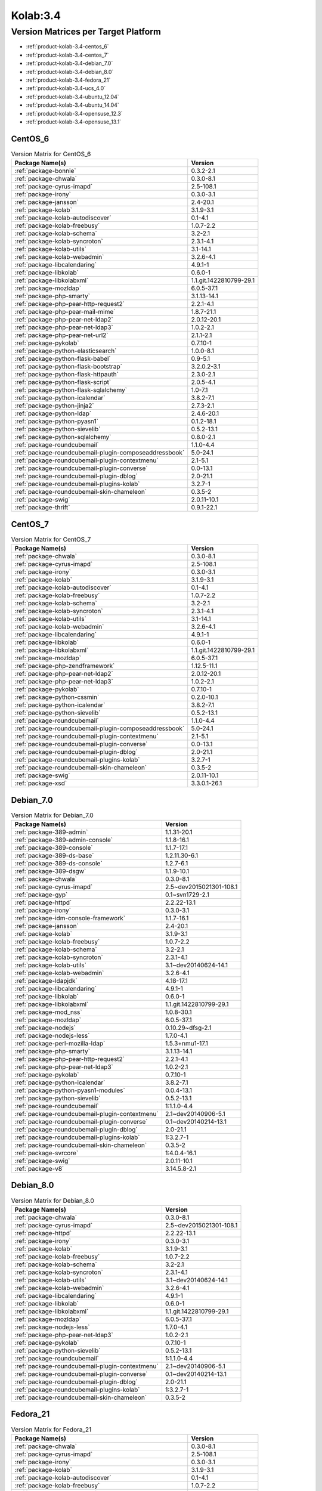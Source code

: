 .. _product-kolab-3.4:

Kolab:3.4
=========

Version Matrices per Target Platform
------------------------------------

*   :ref:`product-kolab-3.4-centos_6`
*   :ref:`product-kolab-3.4-centos_7`
*   :ref:`product-kolab-3.4-debian_7.0`
*   :ref:`product-kolab-3.4-debian_8.0`
*   :ref:`product-kolab-3.4-fedora_21`
*   :ref:`product-kolab-3.4-ucs_4.0`
*   :ref:`product-kolab-3.4-ubuntu_12.04`
*   :ref:`product-kolab-3.4-ubuntu_14.04`
*   :ref:`product-kolab-3.4-opensuse_12.3`
*   :ref:`product-kolab-3.4-opensuse_13.1`

.. _product-kolab-3.4-centos_6:

CentOS_6
^^^^^^^^

.. table:: Version Matrix for CentOS_6 

    +----------------------------------------------------------------------------------------------------+--------------------------------------+
    | Package Name(s)                                                                                    | Version                              |
    +====================================================================================================+======================================+
    | :ref:`package-bonnie`                                                                              | 0.3.2-2.1                            |
    +----------------------------------------------------------------------------------------------------+--------------------------------------+
    | :ref:`package-chwala`                                                                              | 0.3.0-8.1                            |
    +----------------------------------------------------------------------------------------------------+--------------------------------------+
    | :ref:`package-cyrus-imapd`                                                                         | 2.5-108.1                            |
    +----------------------------------------------------------------------------------------------------+--------------------------------------+
    | :ref:`package-irony`                                                                               | 0.3.0-3.1                            |
    +----------------------------------------------------------------------------------------------------+--------------------------------------+
    | :ref:`package-jansson`                                                                             | 2.4-20.1                             |
    +----------------------------------------------------------------------------------------------------+--------------------------------------+
    | :ref:`package-kolab`                                                                               | 3.1.9-3.1                            |
    +----------------------------------------------------------------------------------------------------+--------------------------------------+
    | :ref:`package-kolab-autodiscover`                                                                  | 0.1-4.1                              |
    +----------------------------------------------------------------------------------------------------+--------------------------------------+
    | :ref:`package-kolab-freebusy`                                                                      | 1.0.7-2.2                            |
    +----------------------------------------------------------------------------------------------------+--------------------------------------+
    | :ref:`package-kolab-schema`                                                                        | 3.2-2.1                              |
    +----------------------------------------------------------------------------------------------------+--------------------------------------+
    | :ref:`package-kolab-syncroton`                                                                     | 2.3.1-4.1                            |
    +----------------------------------------------------------------------------------------------------+--------------------------------------+
    | :ref:`package-kolab-utils`                                                                         | 3.1-14.1                             |
    +----------------------------------------------------------------------------------------------------+--------------------------------------+
    | :ref:`package-kolab-webadmin`                                                                      | 3.2.6-4.1                            |
    +----------------------------------------------------------------------------------------------------+--------------------------------------+
    | :ref:`package-libcalendaring`                                                                      | 4.9.1-1                              |
    +----------------------------------------------------------------------------------------------------+--------------------------------------+
    | :ref:`package-libkolab`                                                                            | 0.6.0-1                              |
    +----------------------------------------------------------------------------------------------------+--------------------------------------+
    | :ref:`package-libkolabxml`                                                                         | 1.1.git.1422810799-29.1              |
    +----------------------------------------------------------------------------------------------------+--------------------------------------+
    | :ref:`package-mozldap`                                                                             | 6.0.5-37.1                           |
    +----------------------------------------------------------------------------------------------------+--------------------------------------+
    | :ref:`package-php-smarty`                                                                          | 3.1.13-14.1                          |
    +----------------------------------------------------------------------------------------------------+--------------------------------------+
    | :ref:`package-php-pear-http-request2`                                                              | 2.2.1-4.1                            |
    +----------------------------------------------------------------------------------------------------+--------------------------------------+
    | :ref:`package-php-pear-mail-mime`                                                                  | 1.8.7-21.1                           |
    +----------------------------------------------------------------------------------------------------+--------------------------------------+
    | :ref:`package-php-pear-net-ldap2`                                                                  | 2.0.12-20.1                          |
    +----------------------------------------------------------------------------------------------------+--------------------------------------+
    | :ref:`package-php-pear-net-ldap3`                                                                  | 1.0.2-2.1                            |
    +----------------------------------------------------------------------------------------------------+--------------------------------------+
    | :ref:`package-php-pear-net-url2`                                                                   | 2.1.1-2.1                            |
    +----------------------------------------------------------------------------------------------------+--------------------------------------+
    | :ref:`package-pykolab`                                                                             | 0.7.10-1                             |
    +----------------------------------------------------------------------------------------------------+--------------------------------------+
    | :ref:`package-python-elasticsearch`                                                                | 1.0.0-8.1                            |
    +----------------------------------------------------------------------------------------------------+--------------------------------------+
    | :ref:`package-python-flask-babel`                                                                  | 0.9-5.1                              |
    +----------------------------------------------------------------------------------------------------+--------------------------------------+
    | :ref:`package-python-flask-bootstrap`                                                              | 3.2.0.2-3.1                          |
    +----------------------------------------------------------------------------------------------------+--------------------------------------+
    | :ref:`package-python-flask-httpauth`                                                               | 2.3.0-2.1                            |
    +----------------------------------------------------------------------------------------------------+--------------------------------------+
    | :ref:`package-python-flask-script`                                                                 | 2.0.5-4.1                            |
    +----------------------------------------------------------------------------------------------------+--------------------------------------+
    | :ref:`package-python-flask-sqlalchemy`                                                             | 1.0-7.1                              |
    +----------------------------------------------------------------------------------------------------+--------------------------------------+
    | :ref:`package-python-icalendar`                                                                    | 3.8.2-7.1                            |
    +----------------------------------------------------------------------------------------------------+--------------------------------------+
    | :ref:`package-python-jinja2`                                                                       | 2.7.3-2.1                            |
    +----------------------------------------------------------------------------------------------------+--------------------------------------+
    | :ref:`package-python-ldap`                                                                         | 2.4.6-20.1                           |
    +----------------------------------------------------------------------------------------------------+--------------------------------------+
    | :ref:`package-python-pyasn1`                                                                       | 0.1.2-18.1                           |
    +----------------------------------------------------------------------------------------------------+--------------------------------------+
    | :ref:`package-python-sievelib`                                                                     | 0.5.2-13.1                           |
    +----------------------------------------------------------------------------------------------------+--------------------------------------+
    | :ref:`package-python-sqlalchemy`                                                                   | 0.8.0-2.1                            |
    +----------------------------------------------------------------------------------------------------+--------------------------------------+
    | :ref:`package-roundcubemail`                                                                       | 1.1.0-4.4                            |
    +----------------------------------------------------------------------------------------------------+--------------------------------------+
    | :ref:`package-roundcubemail-plugin-composeaddressbook`                                             | 5.0-24.1                             |
    +----------------------------------------------------------------------------------------------------+--------------------------------------+
    | :ref:`package-roundcubemail-plugin-contextmenu`                                                    | 2.1-5.1                              |
    +----------------------------------------------------------------------------------------------------+--------------------------------------+
    | :ref:`package-roundcubemail-plugin-converse`                                                       | 0.0-13.1                             |
    +----------------------------------------------------------------------------------------------------+--------------------------------------+
    | :ref:`package-roundcubemail-plugin-dblog`                                                          | 2.0-21.1                             |
    +----------------------------------------------------------------------------------------------------+--------------------------------------+
    | :ref:`package-roundcubemail-plugins-kolab`                                                         | 3.2.7-1                              |
    +----------------------------------------------------------------------------------------------------+--------------------------------------+
    | :ref:`package-roundcubemail-skin-chameleon`                                                        | 0.3.5-2                              |
    +----------------------------------------------------------------------------------------------------+--------------------------------------+
    | :ref:`package-swig`                                                                                | 2.0.11-10.1                          |
    +----------------------------------------------------------------------------------------------------+--------------------------------------+
    | :ref:`package-thrift`                                                                              | 0.9.1-22.1                           |
    +----------------------------------------------------------------------------------------------------+--------------------------------------+

.. _product-kolab-3.4-centos_7:

CentOS_7
^^^^^^^^

.. table:: Version Matrix for CentOS_7 

    +----------------------------------------------------------------------------------------------------+--------------------------------------+
    | Package Name(s)                                                                                    | Version                              |
    +====================================================================================================+======================================+
    | :ref:`package-chwala`                                                                              | 0.3.0-8.1                            |
    +----------------------------------------------------------------------------------------------------+--------------------------------------+
    | :ref:`package-cyrus-imapd`                                                                         | 2.5-108.1                            |
    +----------------------------------------------------------------------------------------------------+--------------------------------------+
    | :ref:`package-irony`                                                                               | 0.3.0-3.1                            |
    +----------------------------------------------------------------------------------------------------+--------------------------------------+
    | :ref:`package-kolab`                                                                               | 3.1.9-3.1                            |
    +----------------------------------------------------------------------------------------------------+--------------------------------------+
    | :ref:`package-kolab-autodiscover`                                                                  | 0.1-4.1                              |
    +----------------------------------------------------------------------------------------------------+--------------------------------------+
    | :ref:`package-kolab-freebusy`                                                                      | 1.0.7-2.2                            |
    +----------------------------------------------------------------------------------------------------+--------------------------------------+
    | :ref:`package-kolab-schema`                                                                        | 3.2-2.1                              |
    +----------------------------------------------------------------------------------------------------+--------------------------------------+
    | :ref:`package-kolab-syncroton`                                                                     | 2.3.1-4.1                            |
    +----------------------------------------------------------------------------------------------------+--------------------------------------+
    | :ref:`package-kolab-utils`                                                                         | 3.1-14.1                             |
    +----------------------------------------------------------------------------------------------------+--------------------------------------+
    | :ref:`package-kolab-webadmin`                                                                      | 3.2.6-4.1                            |
    +----------------------------------------------------------------------------------------------------+--------------------------------------+
    | :ref:`package-libcalendaring`                                                                      | 4.9.1-1                              |
    +----------------------------------------------------------------------------------------------------+--------------------------------------+
    | :ref:`package-libkolab`                                                                            | 0.6.0-1                              |
    +----------------------------------------------------------------------------------------------------+--------------------------------------+
    | :ref:`package-libkolabxml`                                                                         | 1.1.git.1422810799-29.1              |
    +----------------------------------------------------------------------------------------------------+--------------------------------------+
    | :ref:`package-mozldap`                                                                             | 6.0.5-37.1                           |
    +----------------------------------------------------------------------------------------------------+--------------------------------------+
    | :ref:`package-php-zendframework`                                                                   | 1.12.5-11.1                          |
    +----------------------------------------------------------------------------------------------------+--------------------------------------+
    | :ref:`package-php-pear-net-ldap2`                                                                  | 2.0.12-20.1                          |
    +----------------------------------------------------------------------------------------------------+--------------------------------------+
    | :ref:`package-php-pear-net-ldap3`                                                                  | 1.0.2-2.1                            |
    +----------------------------------------------------------------------------------------------------+--------------------------------------+
    | :ref:`package-pykolab`                                                                             | 0.7.10-1                             |
    +----------------------------------------------------------------------------------------------------+--------------------------------------+
    | :ref:`package-python-cssmin`                                                                       | 0.2.0-10.1                           |
    +----------------------------------------------------------------------------------------------------+--------------------------------------+
    | :ref:`package-python-icalendar`                                                                    | 3.8.2-7.1                            |
    +----------------------------------------------------------------------------------------------------+--------------------------------------+
    | :ref:`package-python-sievelib`                                                                     | 0.5.2-13.1                           |
    +----------------------------------------------------------------------------------------------------+--------------------------------------+
    | :ref:`package-roundcubemail`                                                                       | 1.1.0-4.4                            |
    +----------------------------------------------------------------------------------------------------+--------------------------------------+
    | :ref:`package-roundcubemail-plugin-composeaddressbook`                                             | 5.0-24.1                             |
    +----------------------------------------------------------------------------------------------------+--------------------------------------+
    | :ref:`package-roundcubemail-plugin-contextmenu`                                                    | 2.1-5.1                              |
    +----------------------------------------------------------------------------------------------------+--------------------------------------+
    | :ref:`package-roundcubemail-plugin-converse`                                                       | 0.0-13.1                             |
    +----------------------------------------------------------------------------------------------------+--------------------------------------+
    | :ref:`package-roundcubemail-plugin-dblog`                                                          | 2.0-21.1                             |
    +----------------------------------------------------------------------------------------------------+--------------------------------------+
    | :ref:`package-roundcubemail-plugins-kolab`                                                         | 3.2.7-1                              |
    +----------------------------------------------------------------------------------------------------+--------------------------------------+
    | :ref:`package-roundcubemail-skin-chameleon`                                                        | 0.3.5-2                              |
    +----------------------------------------------------------------------------------------------------+--------------------------------------+
    | :ref:`package-swig`                                                                                | 2.0.11-10.1                          |
    +----------------------------------------------------------------------------------------------------+--------------------------------------+
    | :ref:`package-xsd`                                                                                 | 3.3.0.1-26.1                         |
    +----------------------------------------------------------------------------------------------------+--------------------------------------+

.. _product-kolab-3.4-debian_7.0:

Debian_7.0
^^^^^^^^^^

.. table:: Version Matrix for Debian_7.0 

    +----------------------------------------------------------------------------------------------------+--------------------------------------+
    | Package Name(s)                                                                                    | Version                              |
    +====================================================================================================+======================================+
    | :ref:`package-389-admin`                                                                           | 1.1.31-20.1                          |
    +----------------------------------------------------------------------------------------------------+--------------------------------------+
    | :ref:`package-389-admin-console`                                                                   | 1.1.8-16.1                           |
    +----------------------------------------------------------------------------------------------------+--------------------------------------+
    | :ref:`package-389-console`                                                                         | 1.1.7-17.1                           |
    +----------------------------------------------------------------------------------------------------+--------------------------------------+
    | :ref:`package-389-ds-base`                                                                         | 1.2.11.30-6.1                        |
    +----------------------------------------------------------------------------------------------------+--------------------------------------+
    | :ref:`package-389-ds-console`                                                                      | 1.2.7-6.1                            |
    +----------------------------------------------------------------------------------------------------+--------------------------------------+
    | :ref:`package-389-dsgw`                                                                            | 1.1.9-10.1                           |
    +----------------------------------------------------------------------------------------------------+--------------------------------------+
    | :ref:`package-chwala`                                                                              | 0.3.0-8.1                            |
    +----------------------------------------------------------------------------------------------------+--------------------------------------+
    | :ref:`package-cyrus-imapd`                                                                         | 2.5~dev2015021301-108.1              |
    +----------------------------------------------------------------------------------------------------+--------------------------------------+
    | :ref:`package-gyp`                                                                                 | 0.1~svn1729-2.1                      |
    +----------------------------------------------------------------------------------------------------+--------------------------------------+
    | :ref:`package-httpd`                                                                               | 2.2.22-13.1                          |
    +----------------------------------------------------------------------------------------------------+--------------------------------------+
    | :ref:`package-irony`                                                                               | 0.3.0-3.1                            |
    +----------------------------------------------------------------------------------------------------+--------------------------------------+
    | :ref:`package-idm-console-framework`                                                               | 1.1.7-16.1                           |
    +----------------------------------------------------------------------------------------------------+--------------------------------------+
    | :ref:`package-jansson`                                                                             | 2.4-20.1                             |
    +----------------------------------------------------------------------------------------------------+--------------------------------------+
    | :ref:`package-kolab`                                                                               | 3.1.9-3.1                            |
    +----------------------------------------------------------------------------------------------------+--------------------------------------+
    | :ref:`package-kolab-freebusy`                                                                      | 1.0.7-2.2                            |
    +----------------------------------------------------------------------------------------------------+--------------------------------------+
    | :ref:`package-kolab-schema`                                                                        | 3.2-2.1                              |
    +----------------------------------------------------------------------------------------------------+--------------------------------------+
    | :ref:`package-kolab-syncroton`                                                                     | 2.3.1-4.1                            |
    +----------------------------------------------------------------------------------------------------+--------------------------------------+
    | :ref:`package-kolab-utils`                                                                         | 3.1~dev20140624-14.1                 |
    +----------------------------------------------------------------------------------------------------+--------------------------------------+
    | :ref:`package-kolab-webadmin`                                                                      | 3.2.6-4.1                            |
    +----------------------------------------------------------------------------------------------------+--------------------------------------+
    | :ref:`package-ldapjdk`                                                                             | 4.18-17.1                            |
    +----------------------------------------------------------------------------------------------------+--------------------------------------+
    | :ref:`package-libcalendaring`                                                                      | 4.9.1-1                              |
    +----------------------------------------------------------------------------------------------------+--------------------------------------+
    | :ref:`package-libkolab`                                                                            | 0.6.0-1                              |
    +----------------------------------------------------------------------------------------------------+--------------------------------------+
    | :ref:`package-libkolabxml`                                                                         | 1.1.git.1422810799-29.1              |
    +----------------------------------------------------------------------------------------------------+--------------------------------------+
    | :ref:`package-mod_nss`                                                                             | 1.0.8-30.1                           |
    +----------------------------------------------------------------------------------------------------+--------------------------------------+
    | :ref:`package-mozldap`                                                                             | 6.0.5-37.1                           |
    +----------------------------------------------------------------------------------------------------+--------------------------------------+
    | :ref:`package-nodejs`                                                                              | 0.10.29~dfsg-2.1                     |
    +----------------------------------------------------------------------------------------------------+--------------------------------------+
    | :ref:`package-nodejs-less`                                                                         | 1.7.0-4.1                            |
    +----------------------------------------------------------------------------------------------------+--------------------------------------+
    | :ref:`package-perl-mozilla-ldap`                                                                   | 1.5.3+nmu1-17.1                      |
    +----------------------------------------------------------------------------------------------------+--------------------------------------+
    | :ref:`package-php-smarty`                                                                          | 3.1.13-14.1                          |
    +----------------------------------------------------------------------------------------------------+--------------------------------------+
    | :ref:`package-php-pear-http-request2`                                                              | 2.2.1-4.1                            |
    +----------------------------------------------------------------------------------------------------+--------------------------------------+
    | :ref:`package-php-pear-net-ldap3`                                                                  | 1.0.2-2.1                            |
    +----------------------------------------------------------------------------------------------------+--------------------------------------+
    | :ref:`package-pykolab`                                                                             | 0.7.10-1                             |
    +----------------------------------------------------------------------------------------------------+--------------------------------------+
    | :ref:`package-python-icalendar`                                                                    | 3.8.2-7.1                            |
    +----------------------------------------------------------------------------------------------------+--------------------------------------+
    | :ref:`package-python-pyasn1-modules`                                                               | 0.0.4-13.1                           |
    +----------------------------------------------------------------------------------------------------+--------------------------------------+
    | :ref:`package-python-sievelib`                                                                     | 0.5.2-13.1                           |
    +----------------------------------------------------------------------------------------------------+--------------------------------------+
    | :ref:`package-roundcubemail`                                                                       | 1:1.1.0-4.4                          |
    +----------------------------------------------------------------------------------------------------+--------------------------------------+
    | :ref:`package-roundcubemail-plugin-contextmenu`                                                    | 2.1~dev20140906-5.1                  |
    +----------------------------------------------------------------------------------------------------+--------------------------------------+
    | :ref:`package-roundcubemail-plugin-converse`                                                       | 0.1~dev20140214-13.1                 |
    +----------------------------------------------------------------------------------------------------+--------------------------------------+
    | :ref:`package-roundcubemail-plugin-dblog`                                                          | 2.0-21.1                             |
    +----------------------------------------------------------------------------------------------------+--------------------------------------+
    | :ref:`package-roundcubemail-plugins-kolab`                                                         | 1:3.2.7-1                            |
    +----------------------------------------------------------------------------------------------------+--------------------------------------+
    | :ref:`package-roundcubemail-skin-chameleon`                                                        | 0.3.5-2                              |
    +----------------------------------------------------------------------------------------------------+--------------------------------------+
    | :ref:`package-svrcore`                                                                             | 1:4.0.4-16.1                         |
    +----------------------------------------------------------------------------------------------------+--------------------------------------+
    | :ref:`package-swig`                                                                                | 2.0.11-10.1                          |
    +----------------------------------------------------------------------------------------------------+--------------------------------------+
    | :ref:`package-v8`                                                                                  | 3.14.5.8-2.1                         |
    +----------------------------------------------------------------------------------------------------+--------------------------------------+

.. _product-kolab-3.4-debian_8.0:

Debian_8.0
^^^^^^^^^^

.. table:: Version Matrix for Debian_8.0 

    +----------------------------------------------------------------------------------------------------+--------------------------------------+
    | Package Name(s)                                                                                    | Version                              |
    +====================================================================================================+======================================+
    | :ref:`package-chwala`                                                                              | 0.3.0-8.1                            |
    +----------------------------------------------------------------------------------------------------+--------------------------------------+
    | :ref:`package-cyrus-imapd`                                                                         | 2.5~dev2015021301-108.1              |
    +----------------------------------------------------------------------------------------------------+--------------------------------------+
    | :ref:`package-httpd`                                                                               | 2.2.22-13.1                          |
    +----------------------------------------------------------------------------------------------------+--------------------------------------+
    | :ref:`package-irony`                                                                               | 0.3.0-3.1                            |
    +----------------------------------------------------------------------------------------------------+--------------------------------------+
    | :ref:`package-kolab`                                                                               | 3.1.9-3.1                            |
    +----------------------------------------------------------------------------------------------------+--------------------------------------+
    | :ref:`package-kolab-freebusy`                                                                      | 1.0.7-2.2                            |
    +----------------------------------------------------------------------------------------------------+--------------------------------------+
    | :ref:`package-kolab-schema`                                                                        | 3.2-2.1                              |
    +----------------------------------------------------------------------------------------------------+--------------------------------------+
    | :ref:`package-kolab-syncroton`                                                                     | 2.3.1-4.1                            |
    +----------------------------------------------------------------------------------------------------+--------------------------------------+
    | :ref:`package-kolab-utils`                                                                         | 3.1~dev20140624-14.1                 |
    +----------------------------------------------------------------------------------------------------+--------------------------------------+
    | :ref:`package-kolab-webadmin`                                                                      | 3.2.6-4.1                            |
    +----------------------------------------------------------------------------------------------------+--------------------------------------+
    | :ref:`package-libcalendaring`                                                                      | 4.9.1-1                              |
    +----------------------------------------------------------------------------------------------------+--------------------------------------+
    | :ref:`package-libkolab`                                                                            | 0.6.0-1                              |
    +----------------------------------------------------------------------------------------------------+--------------------------------------+
    | :ref:`package-libkolabxml`                                                                         | 1.1.git.1422810799-29.1              |
    +----------------------------------------------------------------------------------------------------+--------------------------------------+
    | :ref:`package-mozldap`                                                                             | 6.0.5-37.1                           |
    +----------------------------------------------------------------------------------------------------+--------------------------------------+
    | :ref:`package-nodejs-less`                                                                         | 1.7.0-4.1                            |
    +----------------------------------------------------------------------------------------------------+--------------------------------------+
    | :ref:`package-php-pear-net-ldap3`                                                                  | 1.0.2-2.1                            |
    +----------------------------------------------------------------------------------------------------+--------------------------------------+
    | :ref:`package-pykolab`                                                                             | 0.7.10-1                             |
    +----------------------------------------------------------------------------------------------------+--------------------------------------+
    | :ref:`package-python-sievelib`                                                                     | 0.5.2-13.1                           |
    +----------------------------------------------------------------------------------------------------+--------------------------------------+
    | :ref:`package-roundcubemail`                                                                       | 1:1.1.0-4.4                          |
    +----------------------------------------------------------------------------------------------------+--------------------------------------+
    | :ref:`package-roundcubemail-plugin-contextmenu`                                                    | 2.1~dev20140906-5.1                  |
    +----------------------------------------------------------------------------------------------------+--------------------------------------+
    | :ref:`package-roundcubemail-plugin-converse`                                                       | 0.1~dev20140214-13.1                 |
    +----------------------------------------------------------------------------------------------------+--------------------------------------+
    | :ref:`package-roundcubemail-plugin-dblog`                                                          | 2.0-21.1                             |
    +----------------------------------------------------------------------------------------------------+--------------------------------------+
    | :ref:`package-roundcubemail-plugins-kolab`                                                         | 1:3.2.7-1                            |
    +----------------------------------------------------------------------------------------------------+--------------------------------------+
    | :ref:`package-roundcubemail-skin-chameleon`                                                        | 0.3.5-2                              |
    +----------------------------------------------------------------------------------------------------+--------------------------------------+

.. _product-kolab-3.4-fedora_21:

Fedora_21
^^^^^^^^^

.. table:: Version Matrix for Fedora_21 

    +----------------------------------------------------------------------------------------------------+--------------------------------------+
    | Package Name(s)                                                                                    | Version                              |
    +====================================================================================================+======================================+
    | :ref:`package-chwala`                                                                              | 0.3.0-8.1                            |
    +----------------------------------------------------------------------------------------------------+--------------------------------------+
    | :ref:`package-cyrus-imapd`                                                                         | 2.5-108.1                            |
    +----------------------------------------------------------------------------------------------------+--------------------------------------+
    | :ref:`package-irony`                                                                               | 0.3.0-3.1                            |
    +----------------------------------------------------------------------------------------------------+--------------------------------------+
    | :ref:`package-kolab`                                                                               | 3.1.9-3.1                            |
    +----------------------------------------------------------------------------------------------------+--------------------------------------+
    | :ref:`package-kolab-autodiscover`                                                                  | 0.1-4.1                              |
    +----------------------------------------------------------------------------------------------------+--------------------------------------+
    | :ref:`package-kolab-freebusy`                                                                      | 1.0.7-2.2                            |
    +----------------------------------------------------------------------------------------------------+--------------------------------------+
    | :ref:`package-kolab-schema`                                                                        | 3.2-2.1                              |
    +----------------------------------------------------------------------------------------------------+--------------------------------------+
    | :ref:`package-kolab-syncroton`                                                                     | 2.3.1-4.1                            |
    +----------------------------------------------------------------------------------------------------+--------------------------------------+
    | :ref:`package-kolab-utils`                                                                         | 3.1-14.1                             |
    +----------------------------------------------------------------------------------------------------+--------------------------------------+
    | :ref:`package-libcalendaring`                                                                      | 4.9.1-1                              |
    +----------------------------------------------------------------------------------------------------+--------------------------------------+
    | :ref:`package-libkolab`                                                                            | 0.6.0-1                              |
    +----------------------------------------------------------------------------------------------------+--------------------------------------+
    | :ref:`package-libkolabxml`                                                                         | 1.1.git.1422810799-29.1              |
    +----------------------------------------------------------------------------------------------------+--------------------------------------+
    | :ref:`package-php-pear-net-ldap2`                                                                  | 2.0.12-20.1                          |
    +----------------------------------------------------------------------------------------------------+--------------------------------------+
    | :ref:`package-php-pear-net-ldap3`                                                                  | 1.0.2-2.1                            |
    +----------------------------------------------------------------------------------------------------+--------------------------------------+
    | :ref:`package-pykolab`                                                                             | 0.7.10-1                             |
    +----------------------------------------------------------------------------------------------------+--------------------------------------+
    | :ref:`package-python-sievelib`                                                                     | 0.5.2-13.1                           |
    +----------------------------------------------------------------------------------------------------+--------------------------------------+
    | :ref:`package-roundcubemail`                                                                       | 1.1.0-4.4                            |
    +----------------------------------------------------------------------------------------------------+--------------------------------------+
    | :ref:`package-roundcubemail-plugin-composeaddressbook`                                             | 5.0-24.1                             |
    +----------------------------------------------------------------------------------------------------+--------------------------------------+
    | :ref:`package-roundcubemail-plugin-contextmenu`                                                    | 2.1-5.1                              |
    +----------------------------------------------------------------------------------------------------+--------------------------------------+
    | :ref:`package-roundcubemail-plugin-converse`                                                       | 0.0-13.1                             |
    +----------------------------------------------------------------------------------------------------+--------------------------------------+
    | :ref:`package-roundcubemail-plugin-dblog`                                                          | 2.0-21.1                             |
    +----------------------------------------------------------------------------------------------------+--------------------------------------+
    | :ref:`package-roundcubemail-plugins-kolab`                                                         | 3.2.7-1                              |
    +----------------------------------------------------------------------------------------------------+--------------------------------------+
    | :ref:`package-roundcubemail-skin-chameleon`                                                        | 0.3.5-2                              |
    +----------------------------------------------------------------------------------------------------+--------------------------------------+

.. _product-kolab-3.4-ucs_4.0:

UCS_4.0
^^^^^^^

.. table:: Version Matrix for UCS_4.0 

    +----------------------------------------------------------------------------------------------------+--------------------------------------+
    | Package Name(s)                                                                                    | Version                              |
    +====================================================================================================+======================================+
    | :ref:`package-chwala`                                                                              | 0.3.0-8.1                            |
    +----------------------------------------------------------------------------------------------------+--------------------------------------+
    | :ref:`package-cyrus-imapd`                                                                         | 2.5~dev2015021301-108.1              |
    +----------------------------------------------------------------------------------------------------+--------------------------------------+
    | :ref:`package-httpd`                                                                               | 2.2.22-13.1                          |
    +----------------------------------------------------------------------------------------------------+--------------------------------------+
    | :ref:`package-irony`                                                                               | 0.3.0-3.1                            |
    +----------------------------------------------------------------------------------------------------+--------------------------------------+
    | :ref:`package-kolab`                                                                               | 3.1.9-3.1                            |
    +----------------------------------------------------------------------------------------------------+--------------------------------------+
    | :ref:`package-kolab-freebusy`                                                                      | 1.0.7-2.2                            |
    +----------------------------------------------------------------------------------------------------+--------------------------------------+
    | :ref:`package-kolab-schema`                                                                        | 3.2-2.1                              |
    +----------------------------------------------------------------------------------------------------+--------------------------------------+
    | :ref:`package-kolab-syncroton`                                                                     | 2.3.1-4.1                            |
    +----------------------------------------------------------------------------------------------------+--------------------------------------+
    | :ref:`package-kolab-utils`                                                                         | 3.1~dev20140624-14.1                 |
    +----------------------------------------------------------------------------------------------------+--------------------------------------+
    | :ref:`package-libcalendaring`                                                                      | 4.9.1-1                              |
    +----------------------------------------------------------------------------------------------------+--------------------------------------+
    | :ref:`package-libkolab`                                                                            | 0.6.0-1                              |
    +----------------------------------------------------------------------------------------------------+--------------------------------------+
    | :ref:`package-libkolabxml`                                                                         | 1.1.git.1422810799-29.1              |
    +----------------------------------------------------------------------------------------------------+--------------------------------------+
    | :ref:`package-nodejs-less`                                                                         | 1.7.0-4.1                            |
    +----------------------------------------------------------------------------------------------------+--------------------------------------+
    | :ref:`package-php-pear-auth-sasl`                                                                  | 1.0.6-19.1                           |
    +----------------------------------------------------------------------------------------------------+--------------------------------------+
    | :ref:`package-php-pear-http-request2`                                                              | 2.2.1-4.1                            |
    +----------------------------------------------------------------------------------------------------+--------------------------------------+
    | :ref:`package-php-pear-mail-mime`                                                                  | 1.8.7-21.1                           |
    +----------------------------------------------------------------------------------------------------+--------------------------------------+
    | :ref:`package-php-pear-net-ldap3`                                                                  | 1.0.2-2.1                            |
    +----------------------------------------------------------------------------------------------------+--------------------------------------+
    | :ref:`package-pykolab`                                                                             | 0.7.10-1                             |
    +----------------------------------------------------------------------------------------------------+--------------------------------------+
    | :ref:`package-python-icalendar`                                                                    | 3.8.2-7.1                            |
    +----------------------------------------------------------------------------------------------------+--------------------------------------+
    | :ref:`package-python-pyasn1-modules`                                                               | 0.0.4-13.1                           |
    +----------------------------------------------------------------------------------------------------+--------------------------------------+
    | :ref:`package-python-sievelib`                                                                     | 0.5.2-13.1                           |
    +----------------------------------------------------------------------------------------------------+--------------------------------------+
    | :ref:`package-roundcubemail`                                                                       | 1:1.1.0-4.4                          |
    +----------------------------------------------------------------------------------------------------+--------------------------------------+
    | :ref:`package-roundcubemail-plugin-contextmenu`                                                    | 2.1~dev20140906-5.1                  |
    +----------------------------------------------------------------------------------------------------+--------------------------------------+
    | :ref:`package-roundcubemail-plugin-converse`                                                       | 0.1~dev20140214-13.1                 |
    +----------------------------------------------------------------------------------------------------+--------------------------------------+
    | :ref:`package-roundcubemail-plugin-dblog`                                                          | 2.0-21.1                             |
    +----------------------------------------------------------------------------------------------------+--------------------------------------+
    | :ref:`package-roundcubemail-plugins-kolab`                                                         | 1:3.2.7-1                            |
    +----------------------------------------------------------------------------------------------------+--------------------------------------+
    | :ref:`package-roundcubemail-skin-chameleon`                                                        | 0.3.5-2                              |
    +----------------------------------------------------------------------------------------------------+--------------------------------------+

.. _product-kolab-3.4-ubuntu_12.04:

Ubuntu_12.04
^^^^^^^^^^^^

.. table:: Version Matrix for Ubuntu_12.04 

    +----------------------------------------------------------------------------------------------------+--------------------------------------+
    | Package Name(s)                                                                                    | Version                              |
    +====================================================================================================+======================================+
    | :ref:`package-chwala`                                                                              | 0.3.0-8.1                            |
    +----------------------------------------------------------------------------------------------------+--------------------------------------+
    | :ref:`package-cyrus-imapd`                                                                         | 2.5~dev2015021301-108.1              |
    +----------------------------------------------------------------------------------------------------+--------------------------------------+
    | :ref:`package-httpd`                                                                               | 2.2.22-13.1                          |
    +----------------------------------------------------------------------------------------------------+--------------------------------------+
    | :ref:`package-irony`                                                                               | 0.3.0-3.1                            |
    +----------------------------------------------------------------------------------------------------+--------------------------------------+
    | :ref:`package-jansson`                                                                             | 2.4-20.1                             |
    +----------------------------------------------------------------------------------------------------+--------------------------------------+
    | :ref:`package-kolab`                                                                               | 3.1.9-3.1                            |
    +----------------------------------------------------------------------------------------------------+--------------------------------------+
    | :ref:`package-kolab-freebusy`                                                                      | 1.0.7-2.2                            |
    +----------------------------------------------------------------------------------------------------+--------------------------------------+
    | :ref:`package-kolab-schema`                                                                        | 3.2-2.1                              |
    +----------------------------------------------------------------------------------------------------+--------------------------------------+
    | :ref:`package-kolab-syncroton`                                                                     | 2.3.1-4.1                            |
    +----------------------------------------------------------------------------------------------------+--------------------------------------+
    | :ref:`package-kolab-utils`                                                                         | 3.1~dev20140624-14.1                 |
    +----------------------------------------------------------------------------------------------------+--------------------------------------+
    | :ref:`package-kolab-webadmin`                                                                      | 3.2.6-4.1                            |
    +----------------------------------------------------------------------------------------------------+--------------------------------------+
    | :ref:`package-libcalendaring`                                                                      | 4.9.1-1                              |
    +----------------------------------------------------------------------------------------------------+--------------------------------------+
    | :ref:`package-libkolab`                                                                            | 0.6.0-1                              |
    +----------------------------------------------------------------------------------------------------+--------------------------------------+
    | :ref:`package-libkolabxml`                                                                         | 1.1.git.1422810799-29.1              |
    +----------------------------------------------------------------------------------------------------+--------------------------------------+
    | :ref:`package-mod_nss`                                                                             | 1.0.8-30.1                           |
    +----------------------------------------------------------------------------------------------------+--------------------------------------+
    | :ref:`package-mozldap`                                                                             | 6.0.5-37.1                           |
    +----------------------------------------------------------------------------------------------------+--------------------------------------+
    | :ref:`package-php-smarty`                                                                          | 3.1.13-14.1                          |
    +----------------------------------------------------------------------------------------------------+--------------------------------------+
    | :ref:`package-php-pear-http-request2`                                                              | 2.2.1-4.1                            |
    +----------------------------------------------------------------------------------------------------+--------------------------------------+
    | :ref:`package-php-pear-net-ldap3`                                                                  | 1.0.2-2.1                            |
    +----------------------------------------------------------------------------------------------------+--------------------------------------+
    | :ref:`package-php-pear-net-url2`                                                                   | 2.1.1-2.1                            |
    +----------------------------------------------------------------------------------------------------+--------------------------------------+
    | :ref:`package-pykolab`                                                                             | 0.7.10-1                             |
    +----------------------------------------------------------------------------------------------------+--------------------------------------+
    | :ref:`package-python-icalendar`                                                                    | 3.8.2-7.1                            |
    +----------------------------------------------------------------------------------------------------+--------------------------------------+
    | :ref:`package-python-ldap`                                                                         | 2.4.6-20.1                           |
    +----------------------------------------------------------------------------------------------------+--------------------------------------+
    | :ref:`package-python-pyasn1-modules`                                                               | 0.0.4-13.1                           |
    +----------------------------------------------------------------------------------------------------+--------------------------------------+
    | :ref:`package-python-sievelib`                                                                     | 0.5.2-13.1                           |
    +----------------------------------------------------------------------------------------------------+--------------------------------------+
    | :ref:`package-roundcubemail`                                                                       | 1:1.1.0-4.4                          |
    +----------------------------------------------------------------------------------------------------+--------------------------------------+
    | :ref:`package-roundcubemail-plugin-contextmenu`                                                    | 2.1~dev20140906-5.1                  |
    +----------------------------------------------------------------------------------------------------+--------------------------------------+
    | :ref:`package-roundcubemail-plugin-converse`                                                       | 0.1~dev20140214-13.1                 |
    +----------------------------------------------------------------------------------------------------+--------------------------------------+
    | :ref:`package-roundcubemail-plugin-dblog`                                                          | 2.0-21.1                             |
    +----------------------------------------------------------------------------------------------------+--------------------------------------+
    | :ref:`package-roundcubemail-plugins-kolab`                                                         | 1:3.2.7-1                            |
    +----------------------------------------------------------------------------------------------------+--------------------------------------+
    | :ref:`package-roundcubemail-skin-chameleon`                                                        | 0.3.5-2                              |
    +----------------------------------------------------------------------------------------------------+--------------------------------------+
    | :ref:`package-svrcore`                                                                             | 1:4.0.4-16.1                         |
    +----------------------------------------------------------------------------------------------------+--------------------------------------+
    | :ref:`package-swig`                                                                                | 2.0.11-10.1                          |
    +----------------------------------------------------------------------------------------------------+--------------------------------------+

.. _product-kolab-3.4-ubuntu_14.04:

Ubuntu_14.04
^^^^^^^^^^^^

.. table:: Version Matrix for Ubuntu_14.04 

    +----------------------------------------------------------------------------------------------------+--------------------------------------+
    | Package Name(s)                                                                                    | Version                              |
    +====================================================================================================+======================================+
    | :ref:`package-chwala`                                                                              | 0.3.0-8.1                            |
    +----------------------------------------------------------------------------------------------------+--------------------------------------+
    | :ref:`package-cyrus-imapd`                                                                         | 2.5~dev2015021301-108.1              |
    +----------------------------------------------------------------------------------------------------+--------------------------------------+
    | :ref:`package-httpd`                                                                               | 2.2.22-13.1                          |
    +----------------------------------------------------------------------------------------------------+--------------------------------------+
    | :ref:`package-irony`                                                                               | 0.3.0-3.1                            |
    +----------------------------------------------------------------------------------------------------+--------------------------------------+
    | :ref:`package-kolab`                                                                               | 3.1.9-3.1                            |
    +----------------------------------------------------------------------------------------------------+--------------------------------------+
    | :ref:`package-kolab-freebusy`                                                                      | 1.0.7-2.2                            |
    +----------------------------------------------------------------------------------------------------+--------------------------------------+
    | :ref:`package-kolab-schema`                                                                        | 3.2-2.1                              |
    +----------------------------------------------------------------------------------------------------+--------------------------------------+
    | :ref:`package-kolab-syncroton`                                                                     | 2.3.1-4.1                            |
    +----------------------------------------------------------------------------------------------------+--------------------------------------+
    | :ref:`package-kolab-utils`                                                                         | 3.1~dev20140624-14.1                 |
    +----------------------------------------------------------------------------------------------------+--------------------------------------+
    | :ref:`package-kolab-webadmin`                                                                      | 3.2.6-4.1                            |
    +----------------------------------------------------------------------------------------------------+--------------------------------------+
    | :ref:`package-libcalendaring`                                                                      | 4.9.1-1                              |
    +----------------------------------------------------------------------------------------------------+--------------------------------------+
    | :ref:`package-libkolab`                                                                            | 0.6.0-1                              |
    +----------------------------------------------------------------------------------------------------+--------------------------------------+
    | :ref:`package-libkolabxml`                                                                         | 1.1.git.1422810799-29.1              |
    +----------------------------------------------------------------------------------------------------+--------------------------------------+
    | :ref:`package-mozldap`                                                                             | 6.0.5-37.1                           |
    +----------------------------------------------------------------------------------------------------+--------------------------------------+
    | :ref:`package-nodejs-less`                                                                         | 1.7.0-4.1                            |
    +----------------------------------------------------------------------------------------------------+--------------------------------------+
    | :ref:`package-php-pear-net-ldap3`                                                                  | 1.0.2-2.1                            |
    +----------------------------------------------------------------------------------------------------+--------------------------------------+
    | :ref:`package-pykolab`                                                                             | 0.7.10-1                             |
    +----------------------------------------------------------------------------------------------------+--------------------------------------+
    | :ref:`package-python-icalendar`                                                                    | 3.8.2-7.1                            |
    +----------------------------------------------------------------------------------------------------+--------------------------------------+
    | :ref:`package-python-sievelib`                                                                     | 0.5.2-13.1                           |
    +----------------------------------------------------------------------------------------------------+--------------------------------------+
    | :ref:`package-roundcubemail`                                                                       | 1:1.1.0-4.4                          |
    +----------------------------------------------------------------------------------------------------+--------------------------------------+
    | :ref:`package-roundcubemail-plugin-contextmenu`                                                    | 2.1~dev20140906-5.1                  |
    +----------------------------------------------------------------------------------------------------+--------------------------------------+
    | :ref:`package-roundcubemail-plugin-converse`                                                       | 0.1~dev20140214-13.1                 |
    +----------------------------------------------------------------------------------------------------+--------------------------------------+
    | :ref:`package-roundcubemail-plugin-dblog`                                                          | 2.0-21.1                             |
    +----------------------------------------------------------------------------------------------------+--------------------------------------+
    | :ref:`package-roundcubemail-plugins-kolab`                                                         | 1:3.2.7-1                            |
    +----------------------------------------------------------------------------------------------------+--------------------------------------+
    | :ref:`package-roundcubemail-skin-chameleon`                                                        | 0.3.5-2                              |
    +----------------------------------------------------------------------------------------------------+--------------------------------------+
    | :ref:`package-svrcore`                                                                             | 1:4.0.4-16.1                         |
    +----------------------------------------------------------------------------------------------------+--------------------------------------+

.. _product-kolab-3.4-opensuse_12.3:

openSUSE_12.3
^^^^^^^^^^^^^

.. table:: Version Matrix for openSUSE_12.3 

    +----------------------------------------------------------------------------------------------------+--------------------------------------+
    | Package Name(s)                                                                                    | Version                              |
    +====================================================================================================+======================================+
    | :ref:`package-389-admin`                                                                           | 1.1.31-20.1                          |
    +----------------------------------------------------------------------------------------------------+--------------------------------------+
    | :ref:`package-389-admin-console`                                                                   | 1.1.8-16.1                           |
    +----------------------------------------------------------------------------------------------------+--------------------------------------+
    | :ref:`package-389-adminutil`                                                                       | 1.1.20-6.1                           |
    +----------------------------------------------------------------------------------------------------+--------------------------------------+
    | :ref:`package-389-console`                                                                         | 1.1.7-17.1                           |
    +----------------------------------------------------------------------------------------------------+--------------------------------------+
    | :ref:`package-389-ds-base`                                                                         | 1.2.11.30-6.1                        |
    +----------------------------------------------------------------------------------------------------+--------------------------------------+
    | :ref:`package-389-ds-console`                                                                      | 1.2.7-6.1                            |
    +----------------------------------------------------------------------------------------------------+--------------------------------------+
    | :ref:`package-chwala`                                                                              | 0.3.0-8.1                            |
    +----------------------------------------------------------------------------------------------------+--------------------------------------+
    | :ref:`package-cunit`                                                                               | 2.1.3-5.1                            |
    +----------------------------------------------------------------------------------------------------+--------------------------------------+
    | :ref:`package-cyrus-imapd`                                                                         | 2.5-108.1                            |
    +----------------------------------------------------------------------------------------------------+--------------------------------------+
    | :ref:`package-irony`                                                                               | 0.3.0-3.1                            |
    +----------------------------------------------------------------------------------------------------+--------------------------------------+
    | :ref:`package-idm-console-framework`                                                               | 1.1.7-16.1                           |
    +----------------------------------------------------------------------------------------------------+--------------------------------------+
    | :ref:`package-jansson`                                                                             | 2.4-20.1                             |
    +----------------------------------------------------------------------------------------------------+--------------------------------------+
    | :ref:`package-jss`                                                                                 | 4.3.2-19.1                           |
    +----------------------------------------------------------------------------------------------------+--------------------------------------+
    | :ref:`package-kolab`                                                                               | 3.1.9-3.1                            |
    +----------------------------------------------------------------------------------------------------+--------------------------------------+
    | :ref:`package-kolab-autodiscover`                                                                  | 0.1-4.1                              |
    +----------------------------------------------------------------------------------------------------+--------------------------------------+
    | :ref:`package-kolab-freebusy`                                                                      | 1.0.7-2.2                            |
    +----------------------------------------------------------------------------------------------------+--------------------------------------+
    | :ref:`package-kolab-schema`                                                                        | 3.2-2.1                              |
    +----------------------------------------------------------------------------------------------------+--------------------------------------+
    | :ref:`package-kolab-syncroton`                                                                     | 2.3.1-4.1                            |
    +----------------------------------------------------------------------------------------------------+--------------------------------------+
    | :ref:`package-kolab-utils`                                                                         | 3.1-14.1                             |
    +----------------------------------------------------------------------------------------------------+--------------------------------------+
    | :ref:`package-kolab-webadmin`                                                                      | 3.2.6-4.1                            |
    +----------------------------------------------------------------------------------------------------+--------------------------------------+
    | :ref:`package-ldapjdk`                                                                             | 4.18-17.1                            |
    +----------------------------------------------------------------------------------------------------+--------------------------------------+
    | :ref:`package-libcalendaring`                                                                      | 4.9.1-1                              |
    +----------------------------------------------------------------------------------------------------+--------------------------------------+
    | :ref:`package-libkolab`                                                                            | 0.6.0-1                              |
    +----------------------------------------------------------------------------------------------------+--------------------------------------+
    | :ref:`package-libkolabxml`                                                                         | 1.1.git.1422810799-29.1              |
    +----------------------------------------------------------------------------------------------------+--------------------------------------+
    | :ref:`package-mod_nss`                                                                             | 1.0.8-30.1                           |
    +----------------------------------------------------------------------------------------------------+--------------------------------------+
    | :ref:`package-mozldap`                                                                             | 6.0.5-37.1                           |
    +----------------------------------------------------------------------------------------------------+--------------------------------------+
    | :ref:`package-perl-mozilla-ldap`                                                                   | 1.5.3-17.1                           |
    +----------------------------------------------------------------------------------------------------+--------------------------------------+
    | :ref:`package-php-smarty`                                                                          | 3.1.13-14.1                          |
    +----------------------------------------------------------------------------------------------------+--------------------------------------+
    | :ref:`package-php-zendframework`                                                                   | 1.12.5-11.1                          |
    +----------------------------------------------------------------------------------------------------+--------------------------------------+
    | :ref:`package-php-pear-auth-sasl`                                                                  | 1.0.6-19.1                           |
    +----------------------------------------------------------------------------------------------------+--------------------------------------+
    | :ref:`package-php-pear-db`                                                                         | 1.7.14-17.1                          |
    +----------------------------------------------------------------------------------------------------+--------------------------------------+
    | :ref:`package-php-pear-http-request2`                                                              | 2.2.1-4.1                            |
    +----------------------------------------------------------------------------------------------------+--------------------------------------+
    | :ref:`package-php-pear-mdb2`                                                                       | 2.5.0b5-19.1                         |
    +----------------------------------------------------------------------------------------------------+--------------------------------------+
    | :ref:`package-php-pear-mdb2-driver-mysqli`                                                         | 1.5.0b4-17.1                         |
    +----------------------------------------------------------------------------------------------------+--------------------------------------+
    | :ref:`package-php-pear-mail-mime`                                                                  | 1.8.7-21.1                           |
    +----------------------------------------------------------------------------------------------------+--------------------------------------+
    | :ref:`package-php-pear-mail-mimedecode`                                                            | 1.5.5-18.1                           |
    +----------------------------------------------------------------------------------------------------+--------------------------------------+
    | :ref:`package-php-pear-net-ldap2`                                                                  | 2.0.12-20.1                          |
    +----------------------------------------------------------------------------------------------------+--------------------------------------+
    | :ref:`package-php-pear-net-ldap3`                                                                  | 1.0.2-2.1                            |
    +----------------------------------------------------------------------------------------------------+--------------------------------------+
    | :ref:`package-php-pear-net-smtp`                                                                   | 1.6.1-17.1                           |
    +----------------------------------------------------------------------------------------------------+--------------------------------------+
    | :ref:`package-php-pear-net-sieve`                                                                  | 1.3.2-17.1                           |
    +----------------------------------------------------------------------------------------------------+--------------------------------------+
    | :ref:`package-php-pear-net-socket`                                                                 | 1.0.10-18.1                          |
    +----------------------------------------------------------------------------------------------------+--------------------------------------+
    | :ref:`package-php-pear-net-url2`                                                                   | 2.1.1-2.1                            |
    +----------------------------------------------------------------------------------------------------+--------------------------------------+
    | :ref:`package-pykolab`                                                                             | 0.7.10-1                             |
    +----------------------------------------------------------------------------------------------------+--------------------------------------+
    | :ref:`package-python-augeas`                                                                       | 0.4.1-8.1                            |
    +----------------------------------------------------------------------------------------------------+--------------------------------------+
    | :ref:`package-python-icalendar`                                                                    | 3.8.2-7.1                            |
    +----------------------------------------------------------------------------------------------------+--------------------------------------+
    | :ref:`package-python-sievelib`                                                                     | 0.5.2-13.1                           |
    +----------------------------------------------------------------------------------------------------+--------------------------------------+
    | :ref:`package-roundcubemail`                                                                       | 1.1.0-4.4                            |
    +----------------------------------------------------------------------------------------------------+--------------------------------------+
    | :ref:`package-roundcubemail-plugin-composeaddressbook`                                             | 5.0-24.1                             |
    +----------------------------------------------------------------------------------------------------+--------------------------------------+
    | :ref:`package-roundcubemail-plugin-contextmenu`                                                    | 2.1-5.1                              |
    +----------------------------------------------------------------------------------------------------+--------------------------------------+
    | :ref:`package-roundcubemail-plugin-converse`                                                       | 0.0-13.1                             |
    +----------------------------------------------------------------------------------------------------+--------------------------------------+
    | :ref:`package-roundcubemail-plugin-dblog`                                                          | 2.0-21.1                             |
    +----------------------------------------------------------------------------------------------------+--------------------------------------+
    | :ref:`package-roundcubemail-plugins-kolab`                                                         | 3.2.7-1                              |
    +----------------------------------------------------------------------------------------------------+--------------------------------------+
    | :ref:`package-roundcubemail-skin-chameleon`                                                        | 0.3.5-2                              |
    +----------------------------------------------------------------------------------------------------+--------------------------------------+
    | :ref:`package-swig`                                                                                | 2.0.11-10.1                          |
    +----------------------------------------------------------------------------------------------------+--------------------------------------+

.. _product-kolab-3.4-opensuse_13.1:

openSUSE_13.1
^^^^^^^^^^^^^

.. table:: Version Matrix for openSUSE_13.1 

    +----------------------------------------------------------------------------------------------------+--------------------------------------+
    | Package Name(s)                                                                                    | Version                              |
    +====================================================================================================+======================================+
    | :ref:`package-389-admin`                                                                           | 1.1.31-20.1                          |
    +----------------------------------------------------------------------------------------------------+--------------------------------------+
    | :ref:`package-389-admin-console`                                                                   | 1.1.8-16.1                           |
    +----------------------------------------------------------------------------------------------------+--------------------------------------+
    | :ref:`package-389-adminutil`                                                                       | 1.1.20-6.1                           |
    +----------------------------------------------------------------------------------------------------+--------------------------------------+
    | :ref:`package-389-console`                                                                         | 1.1.7-17.1                           |
    +----------------------------------------------------------------------------------------------------+--------------------------------------+
    | :ref:`package-389-ds-base`                                                                         | 1.2.11.30-6.1                        |
    +----------------------------------------------------------------------------------------------------+--------------------------------------+
    | :ref:`package-389-ds-console`                                                                      | 1.2.7-6.1                            |
    +----------------------------------------------------------------------------------------------------+--------------------------------------+
    | :ref:`package-chwala`                                                                              | 0.3.0-8.1                            |
    +----------------------------------------------------------------------------------------------------+--------------------------------------+
    | :ref:`package-cunit`                                                                               | 2.1.3-5.1                            |
    +----------------------------------------------------------------------------------------------------+--------------------------------------+
    | :ref:`package-cyrus-imapd`                                                                         | 2.5-108.1                            |
    +----------------------------------------------------------------------------------------------------+--------------------------------------+
    | :ref:`package-irony`                                                                               | 0.3.0-3.1                            |
    +----------------------------------------------------------------------------------------------------+--------------------------------------+
    | :ref:`package-idm-console-framework`                                                               | 1.1.7-16.1                           |
    +----------------------------------------------------------------------------------------------------+--------------------------------------+
    | :ref:`package-jansson`                                                                             | 2.4-20.1                             |
    +----------------------------------------------------------------------------------------------------+--------------------------------------+
    | :ref:`package-jss`                                                                                 | 4.3.2-19.1                           |
    +----------------------------------------------------------------------------------------------------+--------------------------------------+
    | :ref:`package-kolab`                                                                               | 3.1.9-3.1                            |
    +----------------------------------------------------------------------------------------------------+--------------------------------------+
    | :ref:`package-kolab-autodiscover`                                                                  | 0.1-4.1                              |
    +----------------------------------------------------------------------------------------------------+--------------------------------------+
    | :ref:`package-kolab-freebusy`                                                                      | 1.0.7-2.2                            |
    +----------------------------------------------------------------------------------------------------+--------------------------------------+
    | :ref:`package-kolab-schema`                                                                        | 3.2-2.1                              |
    +----------------------------------------------------------------------------------------------------+--------------------------------------+
    | :ref:`package-kolab-syncroton`                                                                     | 2.3.1-4.1                            |
    +----------------------------------------------------------------------------------------------------+--------------------------------------+
    | :ref:`package-kolab-utils`                                                                         | 3.1-14.1                             |
    +----------------------------------------------------------------------------------------------------+--------------------------------------+
    | :ref:`package-kolab-webadmin`                                                                      | 3.2.6-4.1                            |
    +----------------------------------------------------------------------------------------------------+--------------------------------------+
    | :ref:`package-ldapjdk`                                                                             | 4.18-17.1                            |
    +----------------------------------------------------------------------------------------------------+--------------------------------------+
    | :ref:`package-libcalendaring`                                                                      | 4.9.1-1                              |
    +----------------------------------------------------------------------------------------------------+--------------------------------------+
    | :ref:`package-libkolab`                                                                            | 0.6.0-1                              |
    +----------------------------------------------------------------------------------------------------+--------------------------------------+
    | :ref:`package-libkolabxml`                                                                         | 1.1.git.1422810799-29.1              |
    +----------------------------------------------------------------------------------------------------+--------------------------------------+
    | :ref:`package-mozldap`                                                                             | 6.0.5-37.1                           |
    +----------------------------------------------------------------------------------------------------+--------------------------------------+
    | :ref:`package-perl-mozilla-ldap`                                                                   | 1.5.3-17.1                           |
    +----------------------------------------------------------------------------------------------------+--------------------------------------+
    | :ref:`package-php-smarty`                                                                          | 3.1.13-14.1                          |
    +----------------------------------------------------------------------------------------------------+--------------------------------------+
    | :ref:`package-php-zendframework`                                                                   | 1.12.5-11.1                          |
    +----------------------------------------------------------------------------------------------------+--------------------------------------+
    | :ref:`package-php-pear-auth-sasl`                                                                  | 1.0.6-19.1                           |
    +----------------------------------------------------------------------------------------------------+--------------------------------------+
    | :ref:`package-php-pear-db`                                                                         | 1.7.14-17.1                          |
    +----------------------------------------------------------------------------------------------------+--------------------------------------+
    | :ref:`package-php-pear-http-request2`                                                              | 2.2.1-4.1                            |
    +----------------------------------------------------------------------------------------------------+--------------------------------------+
    | :ref:`package-php-pear-mdb2`                                                                       | 2.5.0b5-19.1                         |
    +----------------------------------------------------------------------------------------------------+--------------------------------------+
    | :ref:`package-php-pear-mdb2-driver-mysqli`                                                         | 1.5.0b4-17.1                         |
    +----------------------------------------------------------------------------------------------------+--------------------------------------+
    | :ref:`package-php-pear-mail-mime`                                                                  | 1.8.7-21.1                           |
    +----------------------------------------------------------------------------------------------------+--------------------------------------+
    | :ref:`package-php-pear-mail-mimedecode`                                                            | 1.5.5-18.1                           |
    +----------------------------------------------------------------------------------------------------+--------------------------------------+
    | :ref:`package-php-pear-net-ldap2`                                                                  | 2.0.12-20.1                          |
    +----------------------------------------------------------------------------------------------------+--------------------------------------+
    | :ref:`package-php-pear-net-ldap3`                                                                  | 1.0.2-2.1                            |
    +----------------------------------------------------------------------------------------------------+--------------------------------------+
    | :ref:`package-php-pear-net-smtp`                                                                   | 1.6.1-17.1                           |
    +----------------------------------------------------------------------------------------------------+--------------------------------------+
    | :ref:`package-php-pear-net-sieve`                                                                  | 1.3.2-17.1                           |
    +----------------------------------------------------------------------------------------------------+--------------------------------------+
    | :ref:`package-php-pear-net-socket`                                                                 | 1.0.10-18.1                          |
    +----------------------------------------------------------------------------------------------------+--------------------------------------+
    | :ref:`package-php-pear-net-url2`                                                                   | 2.1.1-2.1                            |
    +----------------------------------------------------------------------------------------------------+--------------------------------------+
    | :ref:`package-pykolab`                                                                             | 0.7.10-1                             |
    +----------------------------------------------------------------------------------------------------+--------------------------------------+
    | :ref:`package-python-icalendar`                                                                    | 3.8.2-7.1                            |
    +----------------------------------------------------------------------------------------------------+--------------------------------------+
    | :ref:`package-python-sievelib`                                                                     | 0.5.2-13.1                           |
    +----------------------------------------------------------------------------------------------------+--------------------------------------+
    | :ref:`package-roundcubemail`                                                                       | 1.1.0-4.4                            |
    +----------------------------------------------------------------------------------------------------+--------------------------------------+
    | :ref:`package-roundcubemail-plugin-composeaddressbook`                                             | 5.0-24.1                             |
    +----------------------------------------------------------------------------------------------------+--------------------------------------+
    | :ref:`package-roundcubemail-plugin-contextmenu`                                                    | 2.1-5.1                              |
    +----------------------------------------------------------------------------------------------------+--------------------------------------+
    | :ref:`package-roundcubemail-plugin-converse`                                                       | 0.0-13.1                             |
    +----------------------------------------------------------------------------------------------------+--------------------------------------+
    | :ref:`package-roundcubemail-plugin-dblog`                                                          | 2.0-21.1                             |
    +----------------------------------------------------------------------------------------------------+--------------------------------------+
    | :ref:`package-roundcubemail-plugins-kolab`                                                         | 3.2.7-1                              |
    +----------------------------------------------------------------------------------------------------+--------------------------------------+
    | :ref:`package-roundcubemail-skin-chameleon`                                                        | 0.3.5-2                              |
    +----------------------------------------------------------------------------------------------------+--------------------------------------+
    | :ref:`package-swig`                                                                                | 2.0.11-10.1                          |
    +----------------------------------------------------------------------------------------------------+--------------------------------------+

